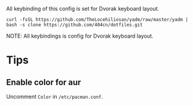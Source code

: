 All keybinding of this config is set for Dvorak keyboard layout.


~curl -fsSL https://github.com/TheLocehiliosan/yadm/raw/master/yadm | bash -s clone https://github.com/404cn/dotfiles.git~


NOTE: All keybindings is config for Dvorak keyboard layout.

* Tips

** Enable color for aur

Uncomment =Color= in =/etc/pacman.conf=.
